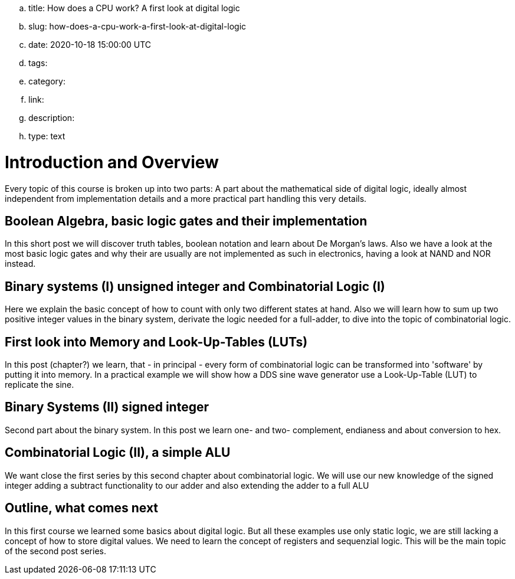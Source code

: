 .. title: How does a CPU work? A first look at digital logic
.. slug: how-does-a-cpu-work-a-first-look-at-digital-logic
.. date: 2020-10-18 15:00:00 UTC
.. tags:
.. category:
.. link:
.. description:
.. type: text

=  *Introduction and Overview*

Every topic of this course is broken up into two parts:
A part about the mathematical side of digital logic,
ideally almost independent from implementation details
and a more practical part handling this very details.


==  *Boolean Algebra, basic logic gates and their implementation*


In this short post we will discover truth tables, boolean notation and learn about
De Morgan's laws.
Also we have a look at the most basic logic gates and why their are usually are not
implemented as such in electronics, having a look at NAND and NOR instead.


==  *Binary systems (I) unsigned integer and Combinatorial Logic (I)*


Here we explain the basic concept of how to count with only two different states at hand.
Also we will learn how to sum up two positive integer values in the binary system, derivate
the logic needed for a full-adder, to dive into the topic of combinatorial logic.


==  *First look into Memory and Look-Up-Tables (LUTs)*


In this post (chapter?) we learn, that - in principal - every form of combinatorial logic
can be transformed into 'software' by putting it into memory. In a practical example we will
show how a DDS sine wave generator use a Look-Up-Table (LUT) to replicate the sine.


==  *Binary Systems (II) signed integer*


Second part about the binary system. In this post we learn one- and two-
complement, endianess and about conversion to hex.


==  *Combinatorial Logic (II), a simple ALU*


We want close the first series by this second chapter about combinatorial logic.
We will use our new knowledge of the signed integer adding a subtract functionality
to our adder and also extending the adder to a full ALU


==  *Outline, what comes next*


In this first course we learned some basics about digital logic. But all these examples
use only static logic, we are still lacking a concept of how to store digital values.
We need to learn the concept of registers and sequenzial logic.
This will be the main topic of the second post series.
